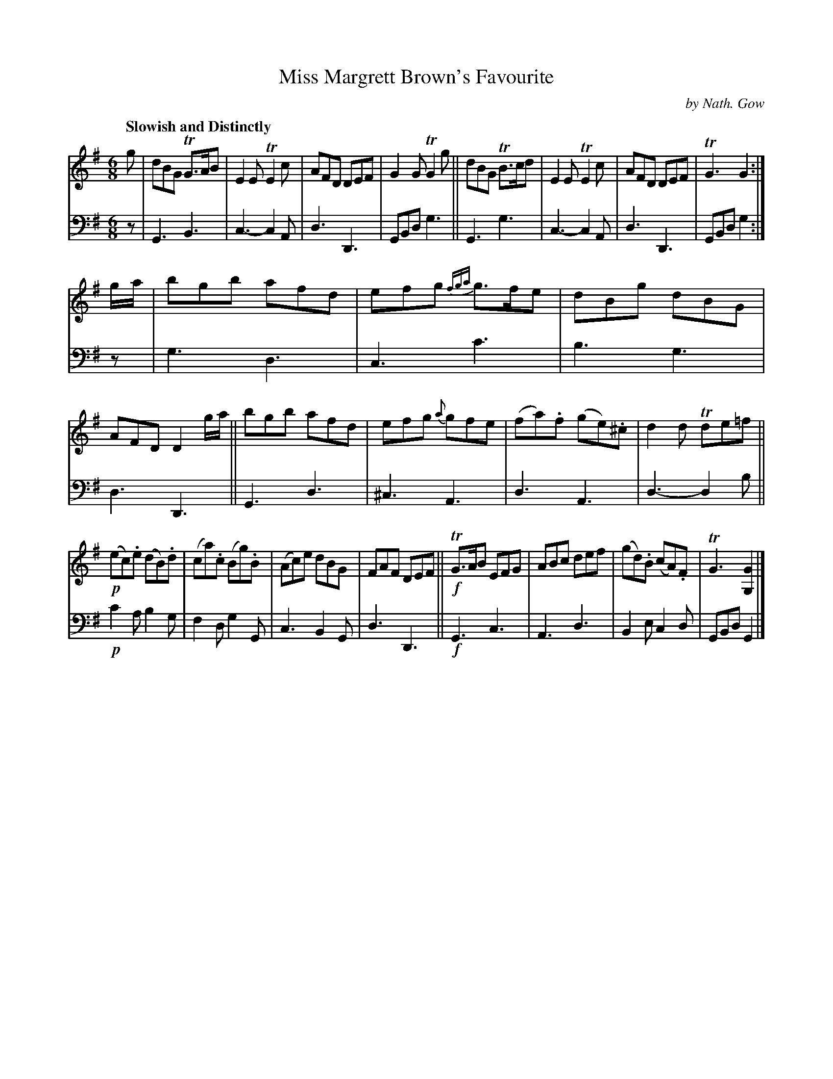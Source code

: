 X: 3291
T: Miss Margrett Brown's Favourite
C: by Nath. Gow
%R: jig
B: Niel Gow & Sons "A Third Collection of Strathspey Reels, etc." v.3 p.29 #1 (top 2 staves continued from p.28)
Z: 2022 John Chambers <jc:trillian.mit.edu>
%%slurgraces 1
%%graceslurs 1
M: 6/8
L: 1/8
Q: "Slowish and Distinctly"
K: G
% - - - - - - - - - -
V: 1 staves=2
g |\
dBG TG>AB | E2E TE2c | AFD DEF | G2G TG2g || dBG TB>cd | E2E TE2c | AFD DEF | TG3 G2 :|
g/a/ |\
bgb afd | efg {fga}g>fe | dBg dBG | AFD D2g/a/ || bgb afd | efg {a}gfe | (fa).f (ge).^c | d2d Tde=f ||
!p!(ec).e (dB).d | (ca).c (Bg).B | (Ac)e dBG | FAF DEF || !f!TG>AB EFG | ABc def | (gd).B (cA).F | TG3 [G2G,2] |]
% - - - - - - - - - -
% Voice 2 preserves the staff layout in the book.
V: 2 clef=bass middle=d
z | G3 B3 | c3-c2A | d3 D3 | GBd g3 || G3 g3 | c3-c2A | d3 D3 | GBd g2 :|
z | g3 d3 | c3 c'3 | b3 g3 | d3 D3 || G3 d3 | ^c3 A3 | d3 A3 | d3-d2 b ||
!p!c'2a b2g | f2d g2G | c3 B2G | d3 D3 || !f!G3 c3 | A3 d3 | B2e c2d | GBd G2 |]
